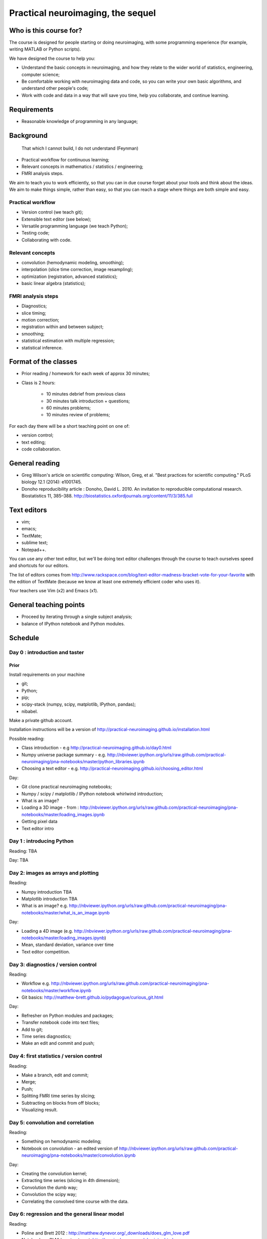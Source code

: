 ##################################
Practical neuroimaging, the sequel
##################################

.. Berkeley dates

    Spring semester: http://registrar.berkeley.edu/stucal.html

    Semester begins 13 January 2015;
    Instruction begins 20 January;
    Final exams May 11-15;
    Semester ends May 15.

    15 Fridays 30 January through 8 May.

***********************
Who is this course for?
***********************

The course is designed for people starting or doing neuroimaging, with some
programming experience (for example, writing MATLAB or Python scripts).

We have designed the course to help you:

* Understand the basic concepts in neuroimaging, and how they relate to the
  wider world of statistics, engineering, computer science;
* Be comfortable working with neuroimaging data and code, so you can write
  your own basic algorithms, and understand other people's code;
* Work with code and data in a way that will save you time, help you
  collaborate, and continue learning.

************
Requirements
************

* Reasonable knowledge of programming in any language;

**********
Background
**********

    That which I cannot build, I do not understand (Feynman)

* Practical workflow for continuous learning;
* Relevant concepts in mathematics / statistics / engineering;
* FMRI analysis steps.

We aim to teach you to work efficiently, so that you can in due course forget
about your tools and think about the ideas.  We aim to make things simple,
rather than easy, so that you can reach a stage where things are both simple
and easy.

Practical workflow
==================

* Version control (we teach git);
* Extensible text editor (see below);
* Versatile programming language (we teach Python);
* Testing code;
* Collaborating with code.

Relevant concepts
=================

* convolution (hemodynamic modeling, smoothing);
* interpolation (slice time correction, image resampling);
* optimization (registration, advanced statistics);
* basic linear algebra (statistics);

FMRI analysis steps
===================

* Diagnostics;
* slice timing;
* motion correction;
* registration within and between subject;
* smoothing;
* statistical estimation with multiple regression;
* statistical inference.

*********************
Format of the classes
*********************

* Prior reading / homework for each week of approx 30 minutes;

* Class is 2 hours:

    * 10 minutes debrief from previous class
    * 30 minutes talk introduction + questions;
    * 60 minutes problems;
    * 10 minutes review of problems;

For each day there will be a short teaching point on one of:

* version control;
* text editing;
* code collaboration.

***************
General reading
***************

* Greg Wilson's article on scientific computing: Wilson, Greg, et al. "Best
  practices for scientific computing." PLoS biology 12.1 (2014): e1001745.
* Donoho reproducibility article : Donoho, David L. 2010. An invitation to
  reproducible computational research. Biostatistics 11, 385–388.
  http://biostatistics.oxfordjournals.org/content/11/3/385.full

************
Text editors
************

* vim;
* emacs;
* TextMate;
* sublime text;
* Notepad++.

You can use any other text editor, but we'll be doing text editor challenges
through the course to teach ourselves speed and shortcuts for our editors.

The list of editors comes from
http://www.rackspace.com/blog/text-editor-madness-bracket-vote-for-your-favorite
with the edition of TextMate (because we know at least one extremely efficient
coder who uses it).

Your teachers use Vim (x2) and Emacs (x1).

***********************
General teaching points
***********************

* Proceed by iterating through a single subject analysis;
* balance of IPython notebook and Python modules.

********
Schedule
********

Day 0 : introduction and taster
===============================

Prior
-----

Install requirements on your machine

* git;
* Python;
* pip;
* scipy-stack (numpy, scipy, matplotlib, IPython, pandas);
* nibabel.

Make a private github account.

Installation instructions will be a version of
http://practical-neuroimaging.github.io/installation.html

Possible reading:

* Class introduction - e.g http://practical-neuroimaging.github.io/day0.html
* Numpy universe package summary - e.g.
  http://nbviewer.ipython.org/urls/raw.github.com/practical-neuroimaging/pna-notebooks/master/python_libraries.ipynb
* Choosing a text editor - e.g.
  http://practical-neuroimaging.github.io/choosing_editor.html

Day:

* Git clone practical neuroimaging notebooks;
* Numpy / scipy / matplotlib / IPython notebook whirlwind introduction;
* What is an image?
* Loading a 3D image - from :
  http://nbviewer.ipython.org/urls/raw.github.com/practical-neuroimaging/pna-notebooks/master/loading_images.ipynb
* Getting pixel data
* Text editor intro

Day 1 : introducing Python
==========================

Reading: TBA

Day: TBA

Day 2: images as arrays and plotting
====================================

Reading:

* Numpy introduction TBA
* Matplotlib introduction TBA
* What is an image? e.g.
  http://nbviewer.ipython.org/urls/raw.github.com/practical-neuroimaging/pna-notebooks/master/what_is_an_image.ipynb

Day:

* Loading a 4D image (e.g.
  http://nbviewer.ipython.org/urls/raw.github.com/practical-neuroimaging/pna-notebooks/master/loading_images.ipynb)
* Mean, standard deviation, variance over time
* Text editor competition.

Day 3: diagnostics / version control
====================================

Reading:

* Workflow e.g.
  http://nbviewer.ipython.org/urls/raw.github.com/practical-neuroimaging/pna-notebooks/master/workflow.ipynb
* Git basics: http://matthew-brett.github.io/pydagogue/curious_git.html

Day:

* Refresher on Python modules and packages;
* Transfer notebook code into text files;
* Add to git;
* Time series diagnostics;
* Make an edit and commit and push;

Day 4: first statistics / version control
=========================================

Reading:

* Make a branch, edit and commit;
* Merge;
* Push;
* Splitting FMRI time series by slicing;
* Subtracting on blocks from off blocks;
* Visualizing result.

Day 5: convolution and correlation
==================================

Reading:

* Something on hemodynamic modeling;
* Notebook on convolution - an edited version of
  http://nbviewer.ipython.org/urls/raw.github.com/practical-neuroimaging/pna-notebooks/master/convolution.ipynb

Day:

* Creating the convolution kernel;
* Extracting time series (slicing in 4th dimension);
* Convolution the dumb way;
* Convolution the scipy way;
* Correlating the convolved time course with the data.

Day 6: regression and the general linear model
==============================================

Reading:

* Poline and Brett 2012 : http://matthew.dynevor.org/_downloads/does_glm_love.pdf
* Notebook on GLM / contrasts - at: http://perrin.dynevor.org/glm_intro.html

Day:

* Load time course;
* rebuild convolved regressor;
* set up matrices;
* run estimation;
* visualize result;
* replicate subtraction analysis from previous day with dummy regressors;
* visualize result;
* (relationship of correlation and regression).

Day 7: diagnostics using principal component analysis
=====================================================

This day is for us to practice working with matrices, and to get an idea of
the level of underlying variance in data.

Reading:

* Notebook on diagnostics:
  http://nbviewer.ipython.org/urls/bitbucket.org/matthewbrett/talks/raw/master/processing_i/diagnostics.ipynb
* A tutorial on principal component analysis: http://arxiv.org/abs/1404.1100

Day:

* Get code from notebook;
* Run PCA;
* Fetch projection matrices, vectors and values;
* Reconstruct data using reduced number of components.
* Investigate and diagnose components;
* Investigate correlation of vectors with data.

Day 8: 1D interpolation and slice timing
========================================

* Notebook on interpolation and slice timing e.g.
  http://nbviewer.ipython.org/urls/bitbucket.org/matthewbrett/talks/raw/master/processing_i/slice_timing.ipynb

Day:

* Convert notebook to Python module;
* write code to do linear interpolation on example time series;
* write tests;
* use scipy interpolation code;
* investigate splines.

Day 9: optimization, 2D interpolation and registration
======================================================

Reading:

* Notebook on optimization for registration:
  http://nbviewer.ipython.org/urls/bitbucket.org/matthewbrett/talks/raw/master/processing_i/optimizing_space.ipynb

(Add subtracted image after registration).

Day:

* Convert optimization notebook to Python module;
* Run;
* Try different cost functions;
* Try different optimization methods;
* Local minima with a 180 degree rotation;
* Investigate and run FSL motion correction.

Day 10: coordinate systems and cross-modality registration
==========================================================

Reading:

* Tutorial on coordinate systems at:
  http://nipy.org/nibabel/coordinate_systems.html
* Mutual information : e.g.
  http://nbviewer.ipython.org/urls/bitbucket.org/matthewbrett/talks/raw/master/processing_i/mutual_information_example.ipynb

Need to fix this up.

Day:

* Load EPI;
* Load anatomical;
* Reslicing using coordinate transforms;
* Scipy ndimage and affine_transform;
* FSL coregistration;
* SPM coregistration.

Day 11: registration between subjects
=====================================

Reading:

* Localization paper at http://matthew.dynevor.org/_downloads/location.pdf
* Tutorial on inter-subject registration (spatial normalization). Yet to be
  written.  Some material at:

  * http://nbviewer.ipython.org/urls/raw.github.com/practical-neuroimaging/pna-notebooks/master/ANTS_normalization.ipynb
  * http://nbviewer.ipython.org/urls/raw.github.com/practical-neuroimaging/pna-notebooks/master/template_registration.ipynb
  * http://nipy.org/dipy/examples_built/syn_registration_2d.html#example-syn-registration-2d
  * http://nipy.org/dipy/examples_built/syn_registration_2d.html#example-syn-registration-3d

Day:

* Affine registration using scipy;
* Affine registration using FSL;
* Warping in 2D using dipy regtools;
* Diagnosing the warp using the deformation mesh;
* Affine plus warping using FSL;
* Thinking about what makes a good registration.

Day 12: smoothing and modeling
==============================

Reading:

* Introduction to smoothing: http://perrin.dynevor.org/smoothing_intro.html

Day:

* Smoothing as convolution;
* HRF regressor model on smoothed and unsmoothed data;
* Different smoothing levels;
* single voxel;
* whole brain.

Day 13: testing hypotheses with t and F contrasts
=================================================

Reading:
    * Notebook on t / F - version of :
      http://nbviewer.ipython.org/urls/raw.github.com/practical-neuroimaging/pna-notebooks/master/GLM_t_F.ipynb

Day:

* Block (on / off model) F contrasts;
* Motion parameters as confounds;
* t contrasts for motion;
* F contrasts for motion;
* FSL contrasts;
* SPM contrasts.

Day 14: random effects, choosing models
=======================================

Reading:

Day:


Day 15: statistical inference
=============================

Reading:

* Bonferroni correction : e.g.
  http://nbviewer.ipython.org/urls/raw.github.com/practical-neuroimaging/pna-notebooks/master/bonferonni_notes.ipynb
* Random fields : e.g. http://perrin.dynevor.org/random_fields.html
* FDR: http://nbviewer.ipython.org/github/practical-neuroimaging/pna-notebooks/blob/master/FDR.ipynb

Day:

* Generate map of T
* correct using Bonferroni;
* correct using random fields;
* correct using FDR;

Possible extra days
===================

* Using machine learning tools with scikit-learn;
* Introduction to diffusion imaging;
* Introduction to DICOM;
* Data visualization.

.. to discuss:

    * Not enough introduction to numpy / matplotlib?
    * Role of testing?
